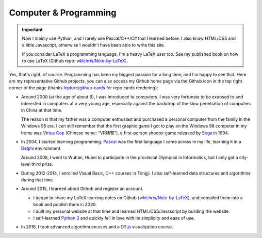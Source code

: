 Computer \& Programming
=============================

.. important::
   
   Now I mainly use Python, and I rarely use Pascal/C++/C# that I learned before. I also know HTML/CSS and a little Javascript, otherwise I wouldn't have been able to write this site.
   
   If you consider LaTeX a programming language, I'm a heavy LaTeX user too. See my published book on how to use LaTeX (Github repo: `wklchris/Note-by-LaTeX`_). 

Yes, that's right, of course. Programming has been my biggest passion for a long time, and I'm happy to see that. Here are my representative Github projects, you can also access my Github home page via the Github icon in the top right corner of the page (thanks `lepture/github-cards <https://github.com/lepture/github-cards>`_ for repo cards rendering):

.. image:: ../_static/repo-Note-by-LaTeX.jpg
   :height: 160px
   :target: https://github.com/wklchris/Note-by-LaTeX
.. image:: ../_static/repo-sphinx-simrofy-theme.jpg
   :height: 160px
   :target: https://github.com/wklchris/sphinx-simrofy-theme

* Around 2000 (at the age of about 6), I was introduced to computers. I was very fortunate to be exposed to and interested in computers at a very young age, especially against the backdrop of the slow penetration of computers in China at that time.
  
  The reason is that my father was a computer enthusiast and purchased a personal computer from the family in the Windows 95 era. I can still remember that the first graphic game I got to play on the Windows 98 computer in my home was `Virtua Cop`_ (Chinese name: "VR特警"), a first-person shooter game released by Sega_ in 1994.

* In 2004, I started learning programming. Pascal_ was the first language I came across in my life, learning it in a Delphi_ environment. 

  Around 2008, I went to Wuhan, Hubei to participate in the provincial Olympiad in Informatics, but I only got a city-level third prize.

* During 2012-2014, I enrolled Visual Basic, C++ courses in Tongji. I also self-learned data structures and algorithms during that time.
* Around 2015, I learned about Github and register an account.
  
  * I began to share my LaTeX learning notes on Github (`wklchris/Note-by-LaTeX`_), and compiled them into a book and publish them in 2020.
  * I built my personal website at that time and learned HTML/CSS/Javascript by building the website.
  * I self-learned `Python 3`_ and quickly fell in love with its simplicity and ease of use.

* In 2018, I took advanced algorithm courses and a `D3.js`_ visualization course. 


.. _D3.js: https://d3js.org/
.. _Delphi: https://en.wikipedia.org/wiki/Delphi_(software)
.. _Pascal: https://en.wikipedia.org/wiki/Pascal_(programming_language)
.. _Python 3: https://www.python.org/
.. _Sega: https://en.wikipedia.org/wiki/Sega
.. _Virtua Cop: https://en.wikipedia.org/wiki/Virtua_Cop
.. _wklchris/Note-by-LaTeX: https://github.com/wklchris/Note-by-LaTeX